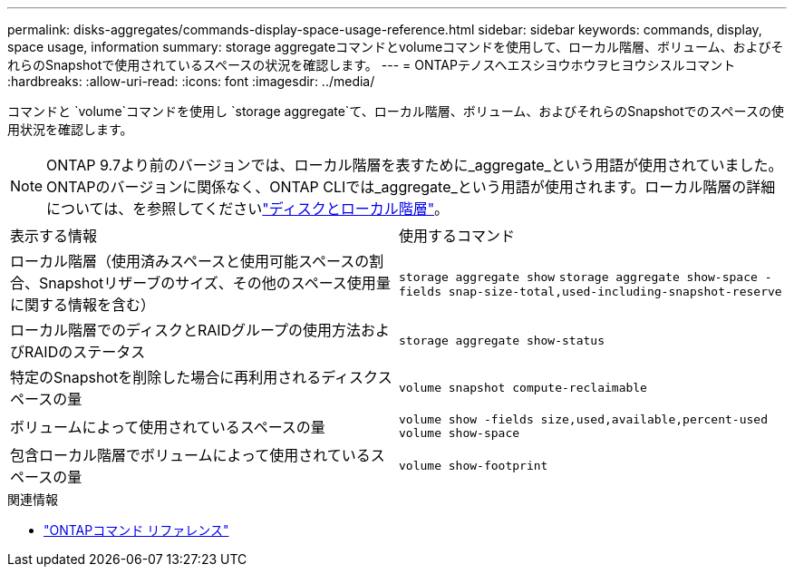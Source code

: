 ---
permalink: disks-aggregates/commands-display-space-usage-reference.html 
sidebar: sidebar 
keywords: commands, display, space usage, information 
summary: storage aggregateコマンドとvolumeコマンドを使用して、ローカル階層、ボリューム、およびそれらのSnapshotで使用されているスペースの状況を確認します。 
---
= ONTAPテノスヘエスシヨウホウヲヒヨウシスルコマント
:hardbreaks:
:allow-uri-read: 
:icons: font
:imagesdir: ../media/


[role="lead"]
コマンドと `volume`コマンドを使用し `storage aggregate`て、ローカル階層、ボリューム、およびそれらのSnapshotでのスペースの使用状況を確認します。


NOTE: ONTAP 9.7より前のバージョンでは、ローカル階層を表すために_aggregate_という用語が使用されていました。ONTAPのバージョンに関係なく、ONTAP CLIでは_aggregate_という用語が使用されます。ローカル階層の詳細については、を参照してくださいlink:../disks-aggregates/index.html["ディスクとローカル階層"]。

|===


| 表示する情報 | 使用するコマンド 


 a| 
ローカル階層（使用済みスペースと使用可能スペースの割合、Snapshotリザーブのサイズ、その他のスペース使用量に関する情報を含む）
 a| 
`storage aggregate show`
`storage aggregate show-space -fields snap-size-total,used-including-snapshot-reserve`



 a| 
ローカル階層でのディスクとRAIDグループの使用方法およびRAIDのステータス
 a| 
`storage aggregate show-status`



 a| 
特定のSnapshotを削除した場合に再利用されるディスクスペースの量
 a| 
`volume snapshot compute-reclaimable`



 a| 
ボリュームによって使用されているスペースの量
 a| 
`volume show -fields size,used,available,percent-used`
`volume show-space`



 a| 
包含ローカル階層でボリュームによって使用されているスペースの量
 a| 
`volume show-footprint`

|===
.関連情報
* link:../concepts/manual-pages.html["ONTAPコマンド リファレンス"]

